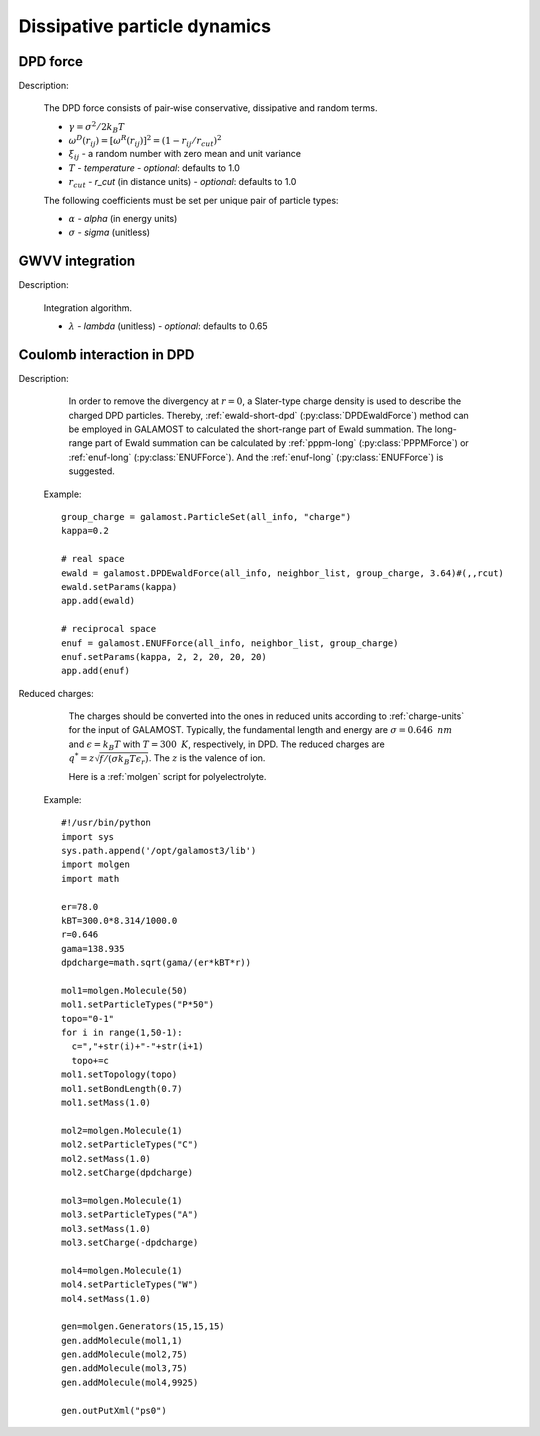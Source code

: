 Dissipative particle dynamics
=============================

DPD force
---------

Description:

    The DPD force consists of pair‐wise conservative, dissipative and random terms.

    .. math::
       :nowrap:
   
       \begin{eqnarray*}
        \vec{F}_{ij}^{C}&=&\alpha\left(1-\frac{r_{ij}}{r_{cut}}\right)\vec{e}_{ij} \\
        \vec{F}_{ij}^{D}&=&-\gamma\omega^{D}(r_{ij})(\vec{e}_{ij} \cdot \vec{v}_{ij} )\vec{e}_{ij}  \\	
        \vec{F}_{ij}^{R}&=&T\sigma\omega^{R}(r_{ij})\xi_{ij}\vec{e}_{ij} \\			
       \end{eqnarray*}

	   
    - :math:`\gamma=\sigma^{2}/2k_{B}T`
    - :math:`\omega^{D}(r_{ij})=[\omega^{R}(r_{ij})]^2=(1-r_{ij}/r_{cut})^2`	
    - :math:`\xi_{ij}` - a random number with zero mean and unit variance
    - :math:`T` - `temperature`
      - *optional*: defaults to 1.0	
    - :math:`r_{cut}` - *r_cut* (in distance units)	
      - *optional*: defaults to 1.0

    The following coefficients must be set per unique pair of particle types:
	
    - :math:`\alpha` - *alpha* (in energy units)
    - :math:`\sigma` - *sigma* (unitless)


.. py:class:: DpdForce(all_info, nlist, r_cut, temperature, rand_num)

   The constructor of a DPD interaction object.
	  
   :param AllInfo all_info: The system information.
   :param NeighborList nlist: The neighbor list.  
   :param float r_cut: The cut-off radius.
   :param float temperature: The temperature.
   :param int rand_num: The seed of random number generator.   
   
.. py:class:: DpdForce(all_info, nlist, r_cut, rand_num)

   The constructor of a DPD interaction object. The default temperature is 1.0.
	  
   :param AllInfo all_info: The system information.
   :param NeighborList nlist: The neighbor list.  
   :param float r_cut: The cut-off radius.
   :param int rand_num: The seed of random number generator.
   
   .. py:function:: setParams(string typei, string typej, float alpha, float sigma)
   
      specifies the DPD interaction parameters per unique pair of particle types.
	  
   .. py:function:: setT(float T)
   
      specifies the temperature with a constant value.
	  
   .. py:function:: setT(Variant vT)
   
      specifies the temperature with a varying value by time step.
	  
   .. py:function:: setDPDVV()
   
      calls the function to enable DPDVV method (the default is GWVV).
	  
   Example::
   
      dpd = galamost.DpdForce(all_info, neighbor_list, 1.0, 12345)
      dpd.setParams('A', 'A', 25.0, 3.0)
      app.add(dpd)
	  
GWVV integration
----------------

Description:

    Integration algorithm.


    .. math::
       :nowrap:
   
       \begin{eqnarray*}
        &v_i^0&\leftarrow v_i+ \lambda\frac{1}{m}(F_i^c \Delta t + F_i^d \Delta t + F_i^r \sqrt{\Delta t})\\ 
        &v_i&\leftarrow v_i+ \frac{1}{2}\frac{1}{m}(F_i^c \Delta t + F_i^d \Delta t + F_i^r \sqrt{\Delta t})\\
        &r_i&\leftarrow r_i+ v_i \Delta t\\
        &&Calculate \quad F_i^c\{r_j\}, F_i^d\{r_j, v_j^0\}, F_i^r\{r_j\}\\
        &v_i&\leftarrow v_i+ \frac{1}{2}\frac{1}{m}(F_i^c \Delta t + F_i^d \Delta t + F_i^r \sqrt{\Delta t})		
       \end{eqnarray*}

    - :math:`\lambda` - *lambda* (unitless)
      - *optional*: defaults to 0.65
	  
.. py:class:: DpdGwvv(AllInfo all_info, ParticleSet group)

   The constructor of a GWVV NVT thermostat for a group of DPD particles.

   :param AllInfo all_info: The system information.
   :param ParticleSet group: The group of particles.	   

   .. py:function:: setLambda(float lambda)
   
      specifies lambda.	  
	  
   Example::

      gwvv = galamost.DpdGwvv(all_info, group)
      app.add(gwvv)
	  
Coulomb interaction in DPD
--------------------------

Description:

    In order to remove the divergency at :math:`r=0`, a Slater-type charge density is used to describe the charged DPD particles.
    Thereby, :ref:`ewald-short-dpd` (:py:class:`DPDEwaldForce`) method can be employed in GALAMOST to calculated the short-range part of Ewald summation.
    The long-range part of Ewald summation can be calculated by :ref:`pppm-long` (:py:class:`PPPMForce`) or :ref:`enuf-long` (:py:class:`ENUFForce`).
    And the :ref:`enuf-long` (:py:class:`ENUFForce`) is suggested.
 
   Example::

      group_charge = galamost.ParticleSet(all_info, "charge")
      kappa=0.2

      # real space
      ewald = galamost.DPDEwaldForce(all_info, neighbor_list, group_charge, 3.64)#(,,rcut)
      ewald.setParams(kappa)
      app.add(ewald)
	  
      # reciprocal space 
      enuf = galamost.ENUFForce(all_info, neighbor_list, group_charge)
      enuf.setParams(kappa, 2, 2, 20, 20, 20)
      app.add(enuf)
 
 
Reduced charges:

    The charges should be converted into the ones in reduced units according to :ref:`charge-units` for the input of GALAMOST.
    Typically, the fundamental length and energy are :math:`\sigma=0.646\text{ }nm` and :math:`\epsilon=k_{B}T` with :math:`T=300\text{ }K`, respectively, in DPD.
    The reduced charges are :math:`q^{*}=z\sqrt{f/(\sigma k_{B}T \epsilon_r)}`. The :math:`z` is the valence of ion.

    Here is a :ref:`molgen` script for polyelectrolyte. 

   Example::
   
      #!/usr/bin/python
      import sys
      sys.path.append('/opt/galamost3/lib')
      import molgen
      import math
      
      er=78.0
      kBT=300.0*8.314/1000.0
      r=0.646
      gama=138.935
      dpdcharge=math.sqrt(gama/(er*kBT*r))
      
      mol1=molgen.Molecule(50)
      mol1.setParticleTypes("P*50")
      topo="0-1"
      for i in range(1,50-1):
      	c=","+str(i)+"-"+str(i+1)
      	topo+=c
      mol1.setTopology(topo)
      mol1.setBondLength(0.7)
      mol1.setMass(1.0)
      
      mol2=molgen.Molecule(1)
      mol2.setParticleTypes("C")
      mol2.setMass(1.0)
      mol2.setCharge(dpdcharge)
      
      mol3=molgen.Molecule(1)
      mol3.setParticleTypes("A")
      mol3.setMass(1.0)
      mol3.setCharge(-dpdcharge)
      
      mol4=molgen.Molecule(1)
      mol4.setParticleTypes("W")
      mol4.setMass(1.0)
      
      gen=molgen.Generators(15,15,15)
      gen.addMolecule(mol1,1)
      gen.addMolecule(mol2,75)
      gen.addMolecule(mol3,75)
      gen.addMolecule(mol4,9925)
      
      gen.outPutXml("ps0")	  
